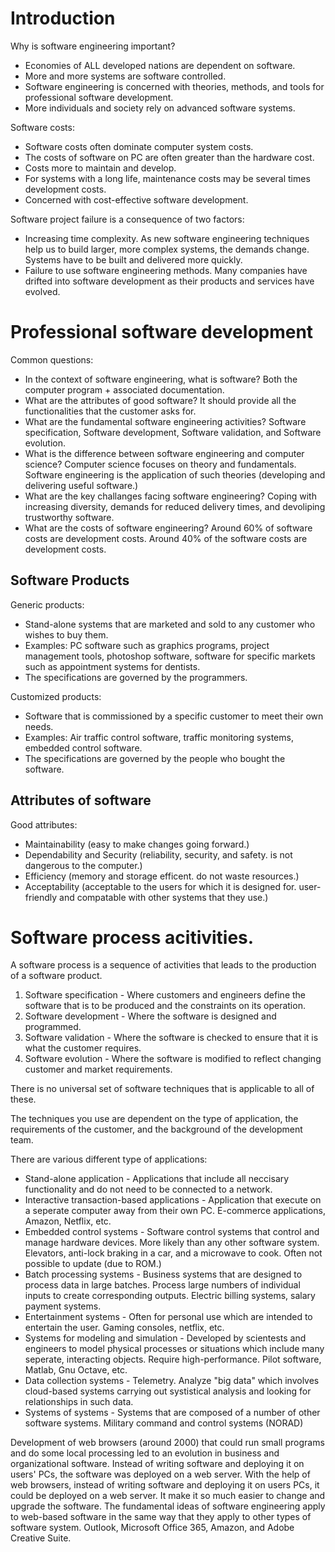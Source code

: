 
* Introduction
Why is software engineering important?
- Economies of ALL developed nations are dependent on software.
- More and more systems are software controlled.
- Software engineering is concerned with theories, methods, and tools for professional software development.
- More individuals and society rely on advanced software systems.

Software costs:
- Software costs often dominate computer system costs.
- The costs of software on PC are often greater than the hardware cost.
- Costs more to maintain and develop.
- For systems with a long life, maintenance costs may be several times development costs.
- Concerned with cost-effective software development.

Software project failure is a consequence of two factors:
- Increasing time complexity. As new software engineering techniques help us to build larger, more complex systems, the demands change. Systems have to be built and delivered more quickly.
- Failure to use software engineering methods. Many companies have drifted into software development as their products and services have evolved.


* Professional software development
Common questions:
- In the context of software engineering, what is software? Both the computer program + associated documentation.
- What are the attributes of good software? It should provide all the functionalities that the customer asks for.
- What are the fundamental software engineering activities? Software specification, Software development, Software validation, and Software evolution.
- What is the difference between software engineering and computer science? Computer science focuses on theory and fundamentals. Software engineering is the application of such theories (developing and delivering useful software.)
- What are the key challanges facing software engineering? Coping with increasing diversity, demands for reduced delivery times, and devoliping trustworthy software.
- What are the costs of software engineering? Around 60% of software costs are development costs. Around 40% of the software costs are development costs.

** Software Products
Generic products:
- Stand-alone systems that are marketed and sold to any customer who wishes to buy them.
- Examples: PC software such as graphics programs, project management tools, photoshop software, software for specific markets such as appointment systems for dentists.
- The specifications are governed by the programmers.

Customized products:
- Software that is commissioned by a specific customer to meet their own needs.
- Examples: Air traffic control software, traffic monitoring systems, embedded control software.
- The specifications are governed by the people who bought the software.

** Attributes of software
Good attributes:
- Maintainability (easy to make changes going forward.)
- Dependability and Security (reliability, security, and safety. is not dangerous to the computer.)
- Efficiency (memory and storage efficent. do not waste resources.)
- Acceptability (acceptable to the users for which it is designed for. user-friendly and compatable with other systems that they use.)

* Software process acitivities.
A software process is a sequence of activities that leads to the production of a software product.
1. Software specification - Where customers and engineers define the software that is to be produced and the constraints on its operation.
2. Software development - Where the software is designed and programmed.
3. Software validation - Where the software is checked to ensure that it is what the customer requires.
4. Software evolution - Where the software is modified to reflect changing customer and market requirements.

There is no universal set of software techniques that is applicable to all of these.

The techniques you use are dependent on the type of application, the requirements of the customer, and the background of the development team.

There are various different type of applications:
- Stand-alone application - Applications that include all neccisary functionality and do not need to be connected to a network.
- Interactive transaction-based applications - Application that execute on a seperate computer away from their own PC. E-commerce applications, Amazon, Netflix, etc.
- Embedded control systems - Software control systems that control and manage hardware devices. More likely than any other software system. Elevators, anti-lock braking in a car, and a microwave to cook. Often not possible to update (due to ROM.)
- Batch processing systems - Business systems that are designed to process data in large batches. Process large numbers of individual inputs to create corresponding outputs. Electric billing systems, salary payment systems.
- Entertainment systems - Often for personal use which are intended to entertain the user. Gaming consoles, netflix, etc.
- Systems for modeling and simulation - Developed by scientests and engineers to model physical processes or situations which include many seperate, interacting objects. Require high-performance. Pilot software, Matlab, Gnu Octave, etc.
- Data collection systems - Telemetry. Analyze "big data" which involves cloud-based systems carrying out systistical analysis and looking for relationships in such data.
- Systems of systems - Systems that are composed of a number of other software systems. Military command and control systems (NORAD)

Development of web browsers (around 2000) that could run small programs and do some local processing led to an evolution in business and organizational software. Instead of writing software and deploying it on users' PCs, the software was deployed on a web server. With the help of web browsers, instead of writing software and deploying it on users PCs, it could be deployed on a web server. It make it so much easier to change and upgrade the software. The fundamental ideas of software engineering apply to web-based software in the same way that they apply to other types of software system. Outlook, Microsoft Office 365, Amazon, and Adobe Creative Suite.
